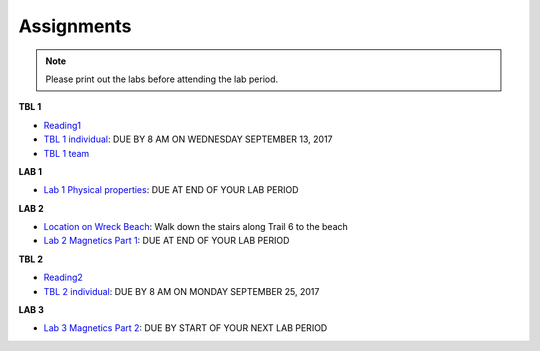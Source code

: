 .. _assignments:

Assignments
===========

.. note:: Please print out the labs before attending the lab period.

**TBL 1**

- `Reading1`_
- `TBL 1 individual`_: DUE BY 8 AM ON WEDNESDAY SEPTEMBER 13, 2017
- `TBL 1 team`_

**LAB 1**

- `Lab 1 Physical properties`_: DUE AT END OF YOUR LAB PERIOD

**LAB 2**

- `Location on Wreck Beach`_: Walk down the stairs along Trail 6 to the beach
- `Lab 2 Magnetics Part 1`_: DUE AT END OF YOUR LAB PERIOD

**TBL 2**

- `Reading2`_
- `TBL 2 individual`_: DUE BY 8 AM ON MONDAY SEPTEMBER 25, 2017 

**LAB 3**

- `Lab 3 Magnetics Part 2`_: DUE BY START OF YOUR NEXT LAB PERIOD


.. _Reading1: https://github.com/ubcgif/eosc350website/raw/master/assets/2016/0_PhysicalProperties/Hodgson_Ireland_First_Break_Aug_2009.pdf
.. _TBL 1 individual: https://docs.google.com/forms/d/e/1FAIpQLSfyAZRdo1F8jSuToG76Taz8AaKXwiEUjt7gmIIRPGdIfoD_IA/viewform
.. _TBL 1 team: https://github.com/ubcgif/eosc350website/raw/master/assets/2017/0_PhysicalProperties/TBL1Team.pdf
.. _Lab 1 Physical properties: https://github.com/ubcgif/eosc350website/raw/master/assets/2017/0_PhysicalProperties/Lab1_Student_Copy.pdf
.. _Location on Wreck Beach: https://goo.gl/maps/18cSjW8CBAH2
.. _Lab 2 Magnetics Part 1: https://github.com/ubcgif/eosc350website/raw/master/assets/2017/2_Magnetics/Lab2_Students.pdf
.. _Reading2: https://github.com/ubcgif/eosc350website/raw/master/assets/2017/2_Magnetics/BrineWellsCaseStudy.pdf
.. _TBL 2 individual: https://goo.gl/forms/dH1wvUUtgWo6bagz1
.. _Lab 3 Magnetics Part 2: https://github.com/ubcgif/eosc350website/raw/master/assets/2017/2_Magnetics/Lab3.pdf
